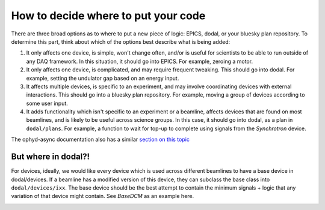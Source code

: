 How to decide where to put your code
===========================

There are three broad options as to where to put a new piece of logic: EPICS, dodal, or your bluesky plan repository. To determine this part, think about which of the options best describe what is being added:

1. It only affects one device, is simple, won't change often, and/or is useful for scientists to be able to run outside of any DAQ framework. In this situation, it should go into EPICS. For example, zeroing a motor.

2. It only affects one device, is complicated, and may require frequent tweaking. This should go into dodal. For example, setting the undulator gap based on an energy input.

3. It affects multiple devices, is specific to an experiment, and may involve coordinating devices with external interactions. This should go into a bluesky plan repository. For example, moving a group of devices according to some user input.

4. It adds functionality which isn't specific to an experiment or a beamline, affects devices that are found on most beamlines, and is likely to be useful across science groups. In this case, it should go into dodal, as a plan in ``dodal/plans``. For example, a function to wait for top-up to complete using signals from the `Synchrotron` device.

The ophyd-async documentation also has a similar `section on this topic <https://blueskyproject.io/ophyd-async/main/explanations/where-device-logic.html>`_


But where in dodal?!
---------------------------

For devices, ideally, we would like every device which is used across different beamlines to have a base device in dodal/devices. If a beamline has a modified version of this device, they can subclass the base class into ``dodal/devices/ixx``. The base device should be the best attempt to contain the minimum signals + logic that any variation of that device might contain. See `BaseDCM` as an example here.


.. image:: ../assets/where-to-put-dodal-logic.png

